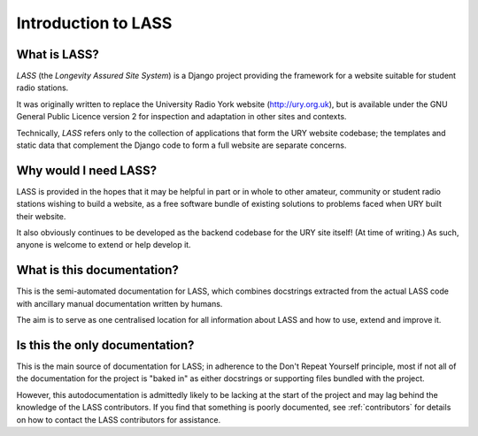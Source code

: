 .. _introduction:

====================
Introduction to LASS
====================

.. sectionauthor:: Matt Windsor <matt.windsor@ury.org.uk>

What is LASS?
=============

`LASS` (the *Longevity Assured Site System*) is a Django project
providing the framework for a website suitable for student radio
stations.

It was originally written to replace the University Radio York website
(http://ury.org.uk), but is available under the GNU General Public
Licence version 2 for inspection and adaptation in other sites and
contexts.

Technically, `LASS` refers only to the collection of applications that
form the URY website codebase; the templates and static data that
complement the Django code to form a full website are separate
concerns.

Why would I need LASS?
======================

LASS is provided in the hopes that it may be helpful in part or in
whole to other amateur, community or student radio stations wishing to
build a website, as a free software bundle of existing solutions to
problems faced when URY built their website.

It also obviously continues to be developed as the backend codebase
for the URY site itself!  (At time of writing.)  As such, anyone is
welcome to extend or help develop it.

What is this documentation?
===========================

This is the semi-automated documentation for LASS, which combines
docstrings extracted from the actual LASS code with ancillary manual
documentation written by humans.

The aim is to serve as one centralised location for all information
about LASS and how to use, extend and improve it.

Is this the only documentation?
===============================

This is the main source of documentation for LASS; in adherence to the
Don't Repeat Yourself principle, most if not all of the documentation
for the project is "baked in" as either docstrings or supporting files
bundled with the project.

However, this autodocumentation is admittedly likely to be lacking at
the start of the project and may lag behind the knowledge of the LASS
contributors.  If you find that something is poorly documented, see
:ref:`contributors` for details on how to contact the LASS
contributors for assistance.
